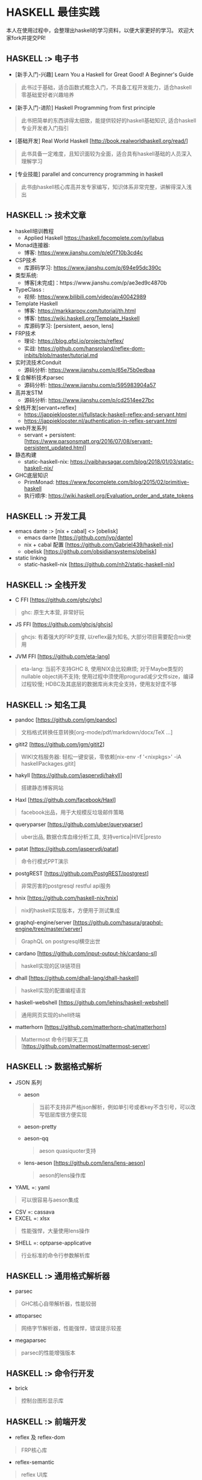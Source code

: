 #+STARTUP: showall
* HASKELL 最佳实践

本人在使用过程中，会整理出haskell的学习资料，以便大家更好的学习。
欢迎大家fork并提交PR!

** HASKELL :> 电子书
  - [新手入门-兴趣] Learn You a Haskell for Great Good! A Beginner's Guide 
  #+BEGIN_QUOTE
    此书过于基础，适合函数式概念入门，不具备工程开发能力，适合haskell零基础爱好者兴趣培养
  #+END_QUOTE
  - [新手入门-进阶] Haskell Programming from first principle
  #+BEGIN_QUOTE
    此书把简单的东西讲得太细致，能提供较好的haskell基础知识, 适合haskell专业开发者入门指引
  #+END_QUOTE
  - [基础开发] Real World Haskell [http://book.realworldhaskell.org/read/]
  #+BEGIN_QUOTE
    此书具备一定难度，且知识面较为全面，适合具有haskell基础的人员深入理解学习
  #+END_QUOTE
  - [专业技能] parallel and concurrency programming in haskell
  #+BEGIN_QUOTE
    此书由haskell核心库高并发专家编写，知识体系非常完整，讲解得深入浅出
  #+END_QUOTE

** HASKELL :>  技术文章
  + haskell培训教程
    - Applied Haskell https://haskell.fpcomplete.com/syllabus
  + Monad连接器:
    - 博客: https://www.jianshu.com/p/e0f710b3cd4c
  + CSP技术
    - 库源码学习: https://www.jianshu.com/p/694e95dc390c
  + 类型系统:
    - 博客[未完成]：https://www.jianshu.com/p/ae3ed9c4870b
  + TypeClass :
    - 视频: https://www.bilibili.com/video/av40042989
  + Template Haskell
    - 博客: https://markkarpov.com/tutorial/th.html
    - 博客: https://wiki.haskell.org/Template_Haskell
    - 库源码学习: [persistent, aeson, lens]
  + FRP技术
    - 理论: https://blog.qfpl.io/projects/reflex/
    - 实战: https://github.com/hansroland/reflex-dom-inbits/blob/master/tutorial.md
  + 实时流技术Conduit
    - 源码分析: https://www.jianshu.com/p/65e75b0edbaa
  + 复合解析技术parsec
    - 源码分析: https://www.jianshu.com/p/595983904a57
  + 高并发STM
    - 源码分析: https://www.jianshu.com/p/cd2514ee27bc
  + 全栈开发[servant+reflex]
    - https://jappieklooster.nl/fullstack-haskell-reflex-and-servant.html
    - https://jappieklooster.nl/authentication-in-reflex-servant.html
  + web开发系列
    - servant + persistent: [https://www.parsonsmatt.org/2016/07/08/servant-persistent_updated.html]
  + 静态构建
    - static-haskell-nix: https://vaibhavsagar.com/blog/2018/01/03/static-haskell-nix/
  + GHC底层知识
    - PrimMonad: https://www.fpcomplete.com/blog/2015/02/primitive-haskell
    - 执行顺序: https://wiki.haskell.org/Evaluation_order_and_state_tokens

** HASKELL :> 开发工具
  + emacs dante :> [nix + cabal] <> [obelisk]
    - emacs dante [https://github.com/jyp/dante]
    - nix + cabal 配置 [https://github.com/Gabriel439/haskell-nix]
    - obelisk [https://github.com/obsidiansystems/obelisk]
  + static linking
    - static-haskell-nix [https://github.com/nh2/static-haskell-nix]
  

** HASKELL :> 全栈开发
  - C FFI [https://github.com/ghc/ghc]
  #+BEGIN_QUOTE
    ghc: 原生大本营, 非常好玩
  #+END_QUOTE
  - JS FFI [https://github.com/ghcjs/ghcjs]
  #+BEGIN_QUOTE
    ghcjs: 有着强大的FRP支撑, 以reflex最为知名, 大部分项目需要配合nix使用
  #+END_QUOTE
  - JVM FFI [https://github.com/eta-lang]
  #+BEGIN_QUOTE
    eta-lang: 
    当前不支持GHC 8, 使用NIX会比较麻烦; 
    对于Maybe类型的nullable object尚不支持; 
    使用过程中须使用progurad减少文件size，编译过程较慢; 
    HDBC及其底层的数据库尚未完全支持，使用友好度不够
  #+END_QUOTE

** HASKELL :> 知名工具
  - pandoc [https://github.com/jgm/pandoc]
  #+BEGIN_QUOTE
    文档格式转换任意转换[org-mode/pdf/markdown/docx/TeX ...]
  #+END_QUOTE
  - gitit2 [https://github.com/jgm/gitit2]
  #+BEGIN_QUOTE
    WIKI文档服务器: 轻松一键安装，零依赖[nix-env -f '<nixpkgs>' -iA haskellPackages.gitit]
  #+END_QUOTE
  - hakyll [https://github.com/jaspervdj/hakyll]
  #+BEGIN_QUOTE
    搭建静态博客网站
  #+END_QUOTE
  - Haxl [https://github.com/facebook/Haxl]
  #+BEGIN_QUOTE
    facebook出品，用于大规模反垃圾邮件策略
  #+END_QUOTE
  - queryparser [https://github.com/uber/queryparser]
  #+BEGIN_QUOTE
    uber出品, 数据仓库血缘分析工具, 支持vertica|HIVE|presto
  #+END_QUOTE
  - patat [https://github.com/jaspervdj/patat]
  #+BEGIN_QUOTE
    命令行模式PPT演示
  #+END_QUOTE
  - postgREST [https://github.com/PostgREST/postgrest]
  #+BEGIN_QUOTE
    非常厉害的postgresql restful api服务
  #+END_QUOTE
  - hnix [https://github.com/haskell-nix/hnix]
  #+BEGIN_QUOTE
    nix的haskell实现版本，方便用于测试集成
  #+END_QUOTE
  - graphql-engine/server [https://github.com/hasura/graphql-engine/tree/master/server]
  #+BEGIN_QUOTE
    GraphQL on postgresql横空出世  
  #+END_QUOTE
  - cardano [https://github.com/input-output-hk/cardano-sl]
  #+BEGIN_QUOTE
    haskell实现的区块链项目
  #+END_QUOTE  
  - dhall [https://github.com/dhall-lang/dhall-haskell]
  #+BEGIN_QUOTE
    haskell实现的配置编程语言
  #+END_QUOTE
  - haskell-webshell [https://github.com/lehins/haskell-webshell]
  #+BEGIN_QUOTE
    通用网页实现的shell终端
  #+END_QUOTE
  - matterhorn [https://github.com/matterhorn-chat/matterhorn]
  #+BEGIN_QUOTE                                                                                                                                                           
    Mattermost 命令行聊天工具[https://github.com/mattermost/mattermost-server]
  #+END_QUOTE                                                                                                                                                             

** HASKELL :> 数据格式解析
  + JSON 系列
    - aeson
    #+BEGIN_QUOTE
      当前不支持非严格json解析，例如单引号或者key不含引号，可以改写低层库很方便实现
    #+END_QUOTE
    - aeson-pretty
    - aeson-qq
    #+BEGIN_QUOTE
      aeson quasiquoter支持
    #+END_QUOTE
    - lens-aeson [https://github.com/lens/lens-aeson]
    #+BEGIN_QUOTE                                                                                                              
      aeson的lens操作库
    #+END_QUOTE                                                                                                                
  - YAML =: yaml
  #+BEGIN_QUOTE
    可以很容易与aeson集成
  #+END_QUOTE
  - CSV =: cassava
  - EXCEL =: xlsx
  #+BEGIN_QUOTE
    性能强悍，大量使用lens操作
  #+END_QUOTE
  - SHELL =: optparse-applicative
  #+BEGIN_QUOTE                                                                                                                                                           
    行业标准的命令行参数解析库
  #+END_QUOTE                                                                                                                                                             

** HASKELL :> 通用格式解析器
  - parsec 
  #+BEGIN_QUOTE
    GHC核心自带解析器，性能较弱
  #+END_QUOTE
  - attoparsec
  #+BEGIN_QUOTE
    网络字节解析器，性能强悍，错误提示较差
  #+END_QUOTE
  - megaparsec
  #+BEGIN_QUOTE
    parsec的性能增强版本
  #+END_QUOTE
  
** HASKELL :> 命令行开发
  - brick
  #+BEGIN_QUOTE    
    控制台图形显示库
  #+END_QUOTE

** HASKELL :> 前端开发
  - reflex 及 reflex-dom
  #+BEGIN_QUOTE
    FRP核心库
  #+END_QUOTE
  - reflex-semantic
  #+BEGIN_QUOTE
    reflex UI库
  #+END_QUOTE
  - obelisk
  #+BEGIN_QUOTE
    reflex构建工具与开发框架
  #+END_QUOTE

** HASKELL :> WEB开发框架
  + 基础数据结构
    - http-types
    - cookie
  + wai 底层WEB服务[Haskell Web Application Interface]
    - wai
    - wai-extra
    - wai-app-static
  + websockets 系列
    - websockets [https://github.com/jaspervdj/websockets]
    - wai-websockets [https://github.com/yesodweb/wai/tree/master/wai-websockets]
  + servant 系列
    - servant-server
    #+BEGIN_QUOTE
      restful服务开发, 对xml的支持需要自己添加
    #+END_QUOTE
    - servant-auth
    #+BEGIN_QUOTE
      JWT及cookie验证
    #+END_QUOTE
    - servant-client
    #+BEGIN_QUOTE
      生成后端api调用代码
    #+END_QUOTE
    - servant-reflex
    #+BEGIN_QUOTE
      生成reflex前端api调用代码
    #+END_QUOTE
    - servant-swagger
    #+BEGIN_QUOTE
      servant swagger文档库
    #+END_QUOTE
  + snap 系列
    - snap-server
    #+BEGIN_QUOTE                                                                                                                                                         
      轻量级高性能WEB服务器
    #+END_QUOTE                                                                                                                                                           
  + Yesod 系列
    - yesod-core
    - yesod
    - yesod-form
    - yesod-static

** HASKELL :> 数据访问层
  + acid-state [https://github.com/acid-state/acid-state]
  + haskey [https://github.com/haskell-haskey/haskey]
  + amqp [https://github.com/hreinhardt/amqp]
  + postgresql 
    - hasql
    #+BEGIN_QUOTE
      采用二进制协议, 带来野兽版的性能
    #+END_QUOTE
    - hasql-pool
    #+BEGIN_QUOTE
      resource-pool的简易封装版本
    #+END_QUOTE
    - postgresql-simple
    - postgresql-websockets + pg-recorder [https://github.com/diogob/postgres-websockets]
    #+BEGIN_QUOTE
       postgresql-websockets将notify消息接口转为websocket; pg-recorder用于将websocket接口写入数据库
    #+END_QUOTE
  + mysql =: mysql-simple
  + SQL Server =: tds
  + oracle =: odpic-raw
  #+BEGIN_QUOTE
    oracle使用最简单的库, blob支持需要自己添加
  #+END_QUOTE
  + ORM & DSL 
    - persistent+Esqueleto
    - groundhog [https://github.com/lykahb/groundhog]
  + MIGRATION
    - dbmigrations [https://github.com/jtdaugherty/dbmigrations]


** HASKELL :> 字节编码库
  - base64-bytestring
  - utf8-bytestring
  - jose-jwt [https://github.com/tekul/jose-jwt]
  #+BEGIN_QUOTE
    JWT TOKEN
  #+END_QUOTE
  - cryptonite
  #+BEGIN_QUOTE
    haskell业界标准加密库
  #+END_QUOTE
  - cereal [https://github.com/GaloisInc/cereal]
  #+BEGIN_QUOTE                                                                                                                
    网络序列化库
  #+END_QUOTE                                                                                                                  


** HASKELL :> 数据处理框架
  - conduit 
  #+BEGIN_QUOTE
    单机史上最强实时处理技术
  #+END_QUOTE
  - lens
  #+BEGIN_QUOTE
    多层级数据遍历组合处理库
  #+END_QUOTE
  - fgl [https://github.com/haskell/fgl]
  #+BEGIN_QUOTE
    图算法库
  #+END_QUOTE
  - QuickCheck
  #+BEGIN_QUOTE                                                                                                                                                           
    使用Generator自动造数，非常好用
  #+END_QUOTE                                                                                                                                                             
  - split
  #+BEGIN_QUOTE
    list切割工具
  #+END_QUOTE
  
** HASKELL :> 大数据处理技术
  - hw-kafka-conduit
  #+BEGIN_QUOTE
    conduit在kafka平台上运行
  #+END_QUOTE
  - sparkle [https://github.com/tweag/sparkle]
  - minio-hs
  - eta-spark [https://github.com/typelead/eta-examples/tree/master/3-spark]
  - tensorflow [https://github.com/tensorflow/haskell]


** HASKELL :> 高并行并发框架
  + 并行库系列
    - parallel
    #+BEGIN_QUOTE
      快捷版本并行库
    #+END_QUOTE
    - monad-par 并行库
    #+BEGIN_QUOTE
      灵活定制版本并行库
    #+END_QUOTE
  + STM-高并发系列
    - stm [https://github.com/ghc/ghc/blob/master/libraries/base/GHC/Conc/Sync.hs]
    #+BEGIN_QUOTE
      系统自带并发库
    #+END_QUOTE
    - stm-hamt [https://github.com/nikita-volkov/stm-hamt]
    - stm-containers [https://github.com/nikita-volkov/stm-containers]
    - stm-chans
    - stm-conduit
    - TCache
  + ACTOR-高并发系列
    distribute-process
    #+BEGIN_QUOTE
      分布式并发库
    #+END_QUOTE
  + CSP-高并发系列


** HASKELL :> 网络传输工具
  + network [https://github.com/haskell/network]
  + FTP
    - ftp-client [https://github.com/mr/ftp-client]
  + SSH/SFTP
    - libssh2
  + HTTP/HTTPS
    - http-client
    - http-client-tls
  + EMAIL
    - hsemail [https://github.com/peti/hsemail]


** HASKELL :> 运行时动态加载
  - hint
  #+BEGIN_QUOTE
    动态运行时加载
  #+END_QUOTE


** HASKELL :> 脚本工具
  - Haskell-Turtle-Library
  #+BEGIN_QUOTE
    简洁版脚本工具
  #+END_QUOTE
  - Shelly
  #+BEGIN_QUOTE
    灵活版脚本工具
  #+END_QUOTE


** HASKELL :> 杀手级技能
  - template haskell [https://github.com/ghc/ghc/tree/master/libraries/template-haskell]


** HASKELL :> 通用monad工具库
  - transformers <> mtl [http://hub.darcs.net/ross/transformers]
  #+BEGIN_QUOTE
    快速连接不同类型的monad世界
  #+END_QUOTE
  - async [https://github.com/simonmar/async]
  - unliftio [https://github.com/fpco/unliftio]
  - resource-pool <> resourcet 
  #+BEGIN_QUOTE                                                                                                               $
    monad 资源管理
  #+END_QUOTE                                                                                                                 $
  - monad-loops <> retry
  #+BEGIN_QUOTE                                                                                                                  
    monad 流程控制[循环<>重试]
  #+END_QUOTE                                                                                                                                                             
  - contravariant
  - comonad
  - profunctors
  - bifunctor
  - either
  - free
  - tagged
  - categories
  - semigroups
  - semigroupoids
  - rounded
  - monad-coroutine
  - monad-control
  - primitive

** HASKELL :> 基础数据结构
  - either
  - bytestring
  - text
  - case-insensitive
  - string-conv
  #+BEGIN_QUOTE
    string/bytestring/text自由转换
  #+END_QUOTE
  - scientific
  - array
  - vector
  - containers
  - unorderded-containers
  - deepseq
  #+BEGIN_QUOTE                                                                                                                
    完全strict实例化数据结构
  #+END_QUOTE                                                                                                                  


** HASKELL :> 系统工具库
  - optparse-applicative [https://github.com/pcapriotti/optparse-applicative]
  - envparse [https://github.com/tel/env-parser]
  - time
  - random
  - Glob
  - filepath
  - directory
  - monad-logger
  - configurator [https://github.com/bos/configurator]
  - cron [https://github.com/michaelxavier/cron]


** HASKELL :> 底层开发
  - c2hs
  #+BEGIN_QUOTE
    生成c库调用绑定
  #+END_QUOTE
  - call-haskell-from-anything
  #+BEGIN_QUOTE
    任意语言调用haskell
    https://github.com/nh2/call-haskell-from-anything
  #+END_QUOTE


** HASKELL :> 监控利器
  - prometheus [https://github.com/bitnomial/prometheus]
  - ekg [https://github.com/tibbe/ekg]
  - ekg-statsd [https://github.com/tibbe/ekg-statsd]


** HASKELL :> 测试库
  - criterion + criterion-measurement
  #+BEGIN_QUOTE
    业界标准性能测试库
  #+END_QUOTE
  - QuickCheck
  #+BEGIN_QUOTE                                                                                                                                                           
    property-based的haskell随机测试库
  #+END_QUOTE                                                                                                                                                             
  - HUnit
  #+BEGIN_QUOTE
    haskell基础测试库
  #+END_QUOTE
  - hspec
  - hedgehog
  - tasty
  #+BEGIN_QUOTE
    一站式测试解决方案
  #+END_QUOTE


** HASKELL :>  其它常用库[待整理]
  - dependent-map
  - dependent-sum
  - rio
